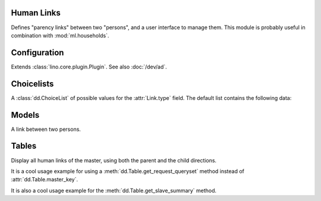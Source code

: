 Human Links
===========

.. module:: ml.humanlinks

Defines "parency links" between two "persons", and a user interface to
manage them.  This module is probably useful in combination with
:mod:`ml.households`.

.. contents:: 
   :local:
   :depth: 2


Configuration
=============

.. class:: Plugin

  Extends :class:`lino.core.plugin.Plugin`. See also :doc:`/dev/ad`.

  .. attribute:: person_model

    A string referring to the model which represents a human in your
    application.  Default value is ``'contacts.Person'`` (referring to
    :class:`ml.contacts.Person`).


Choicelists
===========

.. class:: LinkTypes

    A :class:`dd.ChoiceList` of possible values for the
    :attr:`Link.type` field. The default list contains the following
    data:
    
    .. django2rst::
        
        rt.show(humanlinks.LinkTypes)


Models
======

.. class:: Link

  A link between two persons.

  .. attribute:: parent

    Pointer to the person who is "parent".

  .. attribute:: child

    Pointer to the person who is "child".

  .. attribute:: type

    Pointer to :class:`LinkTypes`.


Tables
======

.. class:: LinksByHuman

    Display all human links of the master, using both the parent and
    the child directions.

    It is a cool usage example for using a
    :meth:`dd.Table.get_request_queryset` method instead of
    :attr:`dd.Table.master_key`.

    It is also a cool usage example for the
    :meth:`dd.Table.get_slave_summary` method.




